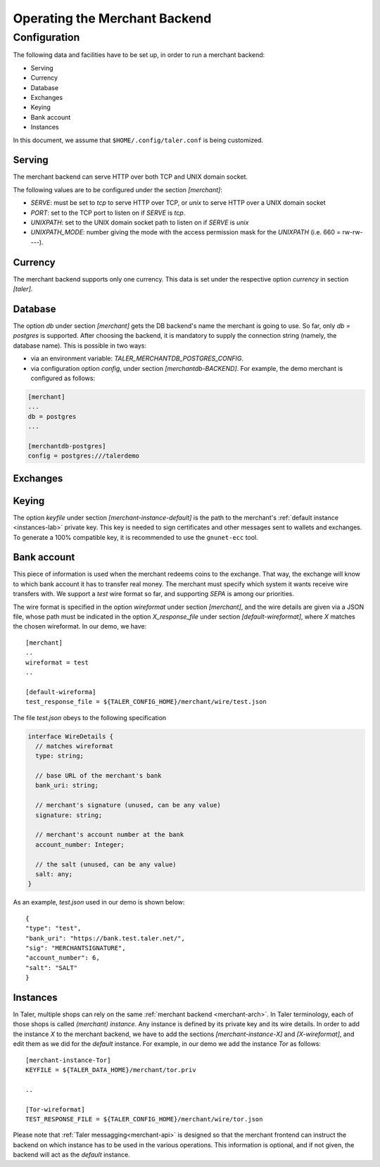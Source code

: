..
  This file is part of GNU TALER.
  Copyright (C) 2014, 2015, 2016 INRIA
  TALER is free software; you can redistribute it and/or modify it under the
  terms of the GNU General Public License as published by the Free Software
  Foundation; either version 2.1, or (at your option) any later version.
  TALER is distributed in the hope that it will be useful, but WITHOUT ANY
  WARRANTY; without even the implied warranty of MERCHANTABILITY or FITNESS FOR
  A PARTICULAR PURPOSE.  See the GNU Lesser General Public License for more details.
  You should have received a copy of the GNU Lesser General Public License along with
  TALER; see the file COPYING.  If not, see <http://www.gnu.org/licenses/>

  @author Marcello Stanisci
  @author Florian Dold

==============================
Operating the Merchant Backend
==============================

+++++++++++++
Configuration
+++++++++++++

The following data and facilities have to be set up, in order to run a merchant backend:

* Serving
* Currency
* Database
* Exchanges
* Keying
* Bank account
* Instances

In this document, we assume that ``$HOME/.config/taler.conf`` is being customized.

-------
Serving
-------

The merchant backend can serve HTTP over both TCP and UNIX domain socket.

The following values are to be configured under the section `[merchant]`:

* `SERVE`: must be set to `tcp` to serve HTTP over TCP, or `unix` to serve HTTP over a UNIX domain socket
* `PORT`: set to the TCP port to listen on if `SERVE` is `tcp`.
* `UNIXPATH`: set to the UNIX domain socket path to listen on if `SERVE` is `unix`
* `UNIXPATH_MODE`: number giving the mode with the access permission mask for the `UNIXPATH` (i.e. 660 = rw-rw----).

--------
Currency
--------

The merchant backend supports only one currency. This data is set under the respective
option `currency` in section `[taler]`.

--------
Database
--------

The option `db` under section `[merchant]` gets the DB backend's name the merchant
is going to use. So far, only `db = postgres` is supported. After choosing the backend,
it is mandatory to supply the connection string (namely, the database name). This is
possible in two ways:

* via an environment variable: `TALER_MERCHANTDB_POSTGRES_CONFIG`.
* via configuration option `config`, under section `[merchantdb-BACKEND]`. For example, the demo merchant is configured as follows:

.. code-block:: text

  [merchant]
  ...
  db = postgres
  ...

  [merchantdb-postgres]
  config = postgres:///talerdemo

---------
Exchanges
---------

------
Keying
------

The option `keyfile` under section `[merchant-instance-default]` is the path to the
merchant's :ref:`default instance <instances-lab>` private key. This key is needed to
sign certificates and other messages sent to wallets and exchanges.
To generate a 100% compatible key, it is recommended to use the ``gnunet-ecc`` tool.

------------
Bank account
------------

This piece of information is used when the merchant redeems coins to the exchange.
That way, the exchange will know to which bank account it has to transfer real money.
The merchant must specify which system it wants receive wire transfers with. We support
a `test` wire format so far, and supporting `SEPA` is among our priorities.

The wire format is specified in the option `wireformat` under section `[merchant]`,
and the wire details are given via a JSON file, whose path must be indicated in the
option `X_response_file` under section `[default-wireformat]`, where `X` matches
the chosen wireformat. In our demo, we have::

  [merchant]
  ..
  wireformat = test
  ..

  [default-wireforma]
  test_response_file = ${TALER_CONFIG_HOME}/merchant/wire/test.json

The file `test.json` obeys to the following specification

.. code-block:: tsref

  interface WireDetails {
    // matches wireformat
    type: string; 

    // base URL of the merchant's bank
    bank_uri: string;

    // merchant's signature (unused, can be any value)
    signature: string; 

    // merchant's account number at the bank
    account_number: Integer;
    
    // the salt (unused, can be any value)
    salt: any;
  }

As an example, `test.json` used in our demo is shown below::

  {
  "type": "test",
  "bank_uri": "https://bank.test.taler.net/",
  "sig": "MERCHANTSIGNATURE",
  "account_number": 6,
  "salt": "SALT"
  }



.. _instances-lab:

---------
Instances
---------

In Taler, multiple shops can rely on the same :ref:`merchant backend <merchant-arch>`.
In Taler terminology, each of those shops is called `(merchant) instance`. Any instance
is defined by its private key and its wire details. In order to add the instance `X` to
the merchant backend, we have to add the sections `[merchant-instance-X]` and `[X-wireformat]`,
and edit them as we did for the `default` instance. For example, in our demo we add the
instance `Tor` as follows::
  
  [merchant-instance-Tor]
  KEYFILE = ${TALER_DATA_HOME}/merchant/tor.priv
  
  ..

  [Tor-wireformat]
  TEST_RESPONSE_FILE = ${TALER_CONFIG_HOME}/merchant/wire/tor.json

Please note that :ref:`Taler messagging<merchant-api>` is designed so that the merchant
frontend can instruct the backend on which instance has to be used in the various operations.
This information is optional, and if not given, the backend will act as the `default` instance.
